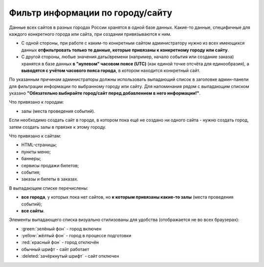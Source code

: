 .. _choose_domain_or_city:

Фильтр информации по городу/сайту
=================================

Данные всех сайтов в разных городах России хранятся в одной базе данных. Какие-то данные, специфичные для каждого конкретного города или сайта, при создании привязываются к ним.

* С одной стороны, при работе с каким-то конкретным сайтом администратору нужно из всех имеющихся данных **отфильтровать только те данные, которые привязаны к конкретному городу или сайту**.
* С другой стороны, любые значения даты/времени (например, начало события или создание заказа) хранятся в базе данных **в "нулевом" часовом поясе (UTC)** (как единой точке отсчёта для единообразия), а **выводятся с учётом часового пояса города**, в котором находится конкретный сайт.

По указанным причинам администраторы должны использовать выпадающий список в заголовке админ-панели для фильтрации информации по выбранному городу или сайту. Для напоминания рядом с выпадающим списком указано **"Обязательно выбирайте город/сайт перед добавлением в него информации!"**.

Что привязано к городам:

* залы (места проведения событий).

Если необходимо создать сайт в городе, в котором пока ещё не создано ни одного сайта - нужно создать город, затем создать залы в првязке к этому городу.

Что привязано к сайтам:

* HTML-страницы;
* пункты меню;
* баннеры;
* сервисы продажи билетов;
* события;
* заказы и билеты в заказах.

В выпадающем списке перечислены:

* **все города**, у которых пока нет сайтов, но **к которым привязаны какие-то залы** (места проведения событий);
* **все сайты**.

Элементы выпадающего списка визуально стилизованы для удобства (отображается не во всех браузерах):

* :green:`зелёный фон` - город включен
* :yellow:`жёлтый фон` - город в процессе подготовки
* :red:`красный фон` - город отключён
* обычный шрифт - сайт работает
* :deleted:`зачёркнутый шрифт` - сайт отключен
